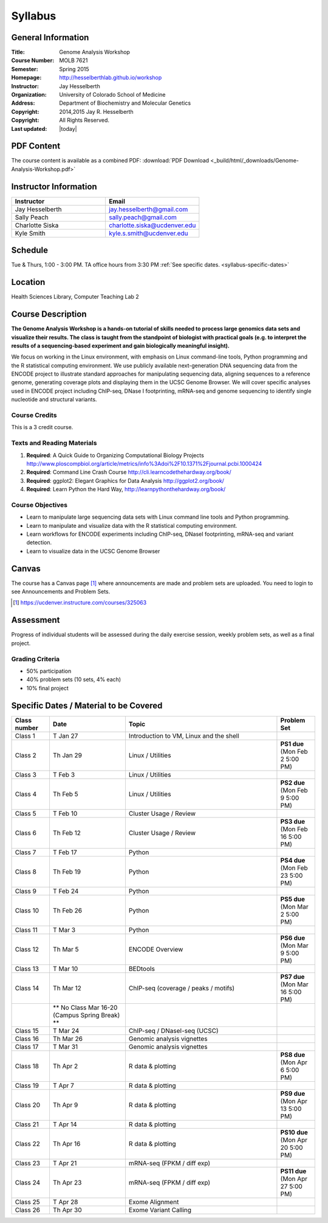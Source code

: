 ************
  Syllabus
************

General Information
===================

:Title:         Genome Analysis Workshop
:Course Number: MOLB 7621
:Semester:      Spring 2015
:Homepage:      http://hesselberthlab.github.io/workshop 
:Instructor:    Jay Hesselberth
:Organization:  University of Colorado School of Medicine
:Address:       Department of Biochemistry and Molecular Genetics
:Copyright:     2014,2015 Jay R. Hesselberth
:Copyright:     All Rights Reserved.
:Last updated:  |today|

PDF Content
===========

The course content is available as a combined PDF: 
:download:`PDF Download <_build/html/_downloads/Genome-Analysis-Workshop.pdf>`

Instructor Information
======================

.. list-table::
    :widths: 40 40
    :header-rows: 1

    * - Instructor
      - Email
    * - Jay Hesselberth             
      - jay.hesselberth@gmail.com
    * - Sally Peach 
      - sally.peach@gmail.com 
    * - Charlotte Siska 
      - charlotte.siska@ucdenver.edu 
    * - Kyle Smith 
      - kyle.s.smith@ucdenver.edu

Schedule
========
Tue & Thurs, 1:00 - 3:00 PM. TA office hours from 3:30 PM
:ref:`See specific dates. <syllabus-specific-dates>`

Location
========
Health Sciences Library, Computer Teaching Lab 2

Course Description
==================

**The Genome Analysis Workshop is a hands-on tutorial of skills needed to
process large genomics data sets and visualize their results. The class
is taught from the standpoint of biologist with practical goals
(e.g. to interpret the results of a sequencing-based experiment and gain
biologically meaningful insight).**

We focus on working in the Linux environment, with emphasis on Linux
command-line tools, Python programming and the R statistical computing
environment. We use publicly available next-generation DNA sequencing data
from the ENCODE project to illustrate standard approaches for manipulating
sequencing data, aligning sequences to a reference genome, generating
coverage plots and displaying them in the UCSC Genome Browser. We will
cover specific analyses used in ENCODE project including ChIP-seq, DNase I
footprinting, mRNA-seq and genome sequencing to identify single nucleotide
and structural variants.

Course Credits
--------------

This is a 3 credit course.

Texts and Reading Materials
---------------------------


#. **Required**: A Quick Guide to Organizing Computational Biology Projects
   http://www.ploscompbiol.org/article/metrics/info%3Adoi%2F10.1371%2Fjournal.pcbi.1000424

#. **Required**: Command Line Crash Course
   http://cli.learncodethehardway.org/book/

#. **Required**: ggplot2: Elegant Graphics for Data Analysis
   http://ggplot2.org/book/

#. **Required**: Learn Python the Hard Way,
   http://learnpythonthehardway.org/book/

Course Objectives
-----------------

+ Learn to manipulate large sequencing data sets with Linux command line
  tools and Python programming.

+ Learn to manipulate and visualize data with the R statistical
  computing environment.

+ Learn workflows for ENCODE experiments including ChIP-seq, DNaseI
  footprinting, mRNA-seq and variant detection.

+ Learn to visualize data in the UCSC Genome Browser

Canvas 
======

The course has a Canvas page [#]_ where announcements are made and
problem sets are uploaded. You need to login to see Announcements and
Problem Sets.

.. [#] https://ucdenver.instructure.com/courses/325063 

Assessment
==========

Progress of individual students will be assessed during the daily exercise
session, weekly problem sets, as well as a final project.

Grading Criteria
----------------

+ 50% participation
+ 40% problem sets (10 sets, 4% each)
+ 10% final project

.. _syllabus-specific-dates:

Specific Dates / Material to be Covered
=======================================

.. list-table::
    :widths: 20 40 80 20
    :header-rows: 1

    * - Class number
      - Date
      - Topic
      - Problem Set
    * - Class 1
      - T Jan 27
      - Introduction to VM, Linux and the shell
      - 
    * - Class 2 
      - Th Jan 29
      - Linux / Utilities
      - **PS1 due** (Mon Feb 2 5:00 PM)
    * - Class 3 
      - T Feb 3
      - Linux / Utilities
      - 
    * - Class 4 
      - Th Feb 5
      - Linux / Utilities
      - **PS2 due** (Mon Feb 9 5:00 PM)
    * - Class 5 
      - T Feb 10
      - Cluster Usage / Review
      - 
    * - Class 6 
      - Th Feb 12
      - Cluster Usage / Review
      - **PS3 due** (Mon Feb 16 5:00 PM)
    * - Class 7 
      - T Feb 17
      - Python
      - 
    * - Class 8 
      - Th Feb 19
      - Python
      - **PS4 due** (Mon Feb 23 5:00 PM)
    * - Class 9 
      - T Feb 24
      - Python 
      - 
    * - Class 10 
      - Th Feb 26
      - Python 
      - **PS5 due** (Mon Mar 2 5:00 PM)
    * - Class 11 
      - T Mar 3
      - Python 
      - 
    * - Class 12
      - Th Mar 5
      - ENCODE Overview
      - **PS6 due** (Mon Mar 9 5:00 PM)
    * - Class 13 
      - T Mar 10
      - BEDtools  
      - 
    * - Class 14 
      - Th Mar 12
      - ChIP-seq (coverage / peaks / motifs)
      - **PS7 due** (Mon Mar 16 5:00 PM)
    * -
      - ** No Class Mar 16-20 (Campus Spring Break) **
      -
      - 
    * - Class 15 
      - T Mar 24
      - ChIP-seq / DNaseI-seq (UCSC)
      - 
    * - Class 16
      - Th Mar 26
      - Genomic analysis vignettes 
      - 
    * - Class 17 
      - T Mar 31
      - Genomic analysis vignettes 
      - 
    * - Class 18
      - Th Apr 2
      - R data & plotting 
      - **PS8 due** (Mon Apr 6 5:00 PM)
    * - Class 19
      - T Apr 7
      - R data & plotting 
      - 
    * - Class 20
      - Th Apr 9
      - R data & plotting 
      - **PS9 due** (Mon Apr 13 5:00 PM)
    * - Class 21
      - T Apr 14
      - R data & plotting 
      - 
    * - Class 22
      - Th Apr 16
      - R data & plotting 
      - **PS10 due** (Mon Apr 20 5:00 PM)
    * - Class 23
      - T Apr 21
      - mRNA-seq (FPKM / diff exp)
      - 
    * - Class 24
      - Th Apr 23
      - mRNA-seq (FPKM / diff exp)
      - **PS11 due** (Mon Apr 27 5:00 PM)
    * - Class 25 
      - T Apr 28
      - Exome Alignment
      - 
    * - Class 26 
      - Th Apr 30
      - Exome Variant Calling
      - 

.. raw:: pdf

    PageBreak
